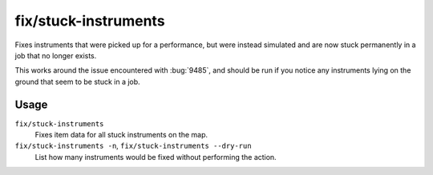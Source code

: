 fix/stuck-instruments
=====================

.. dfhack-tool::
    :summary: Allow bugged instruments to be interacted with again.
    :tags: fort bugfix items

Fixes instruments that were picked up for a performance, but were instead
simulated and are now stuck permanently in a job that no longer exists.

This works around the issue encountered with :bug:`9485`, and should be run
if you notice any instruments lying on the ground that seem to be stuck in a
job.


Usage
-----

``fix/stuck-instruments``
    Fixes item data for all stuck instruments on the map.
``fix/stuck-instruments -n``, ``fix/stuck-instruments --dry-run``
    List how many instruments would be fixed without performing the action.
